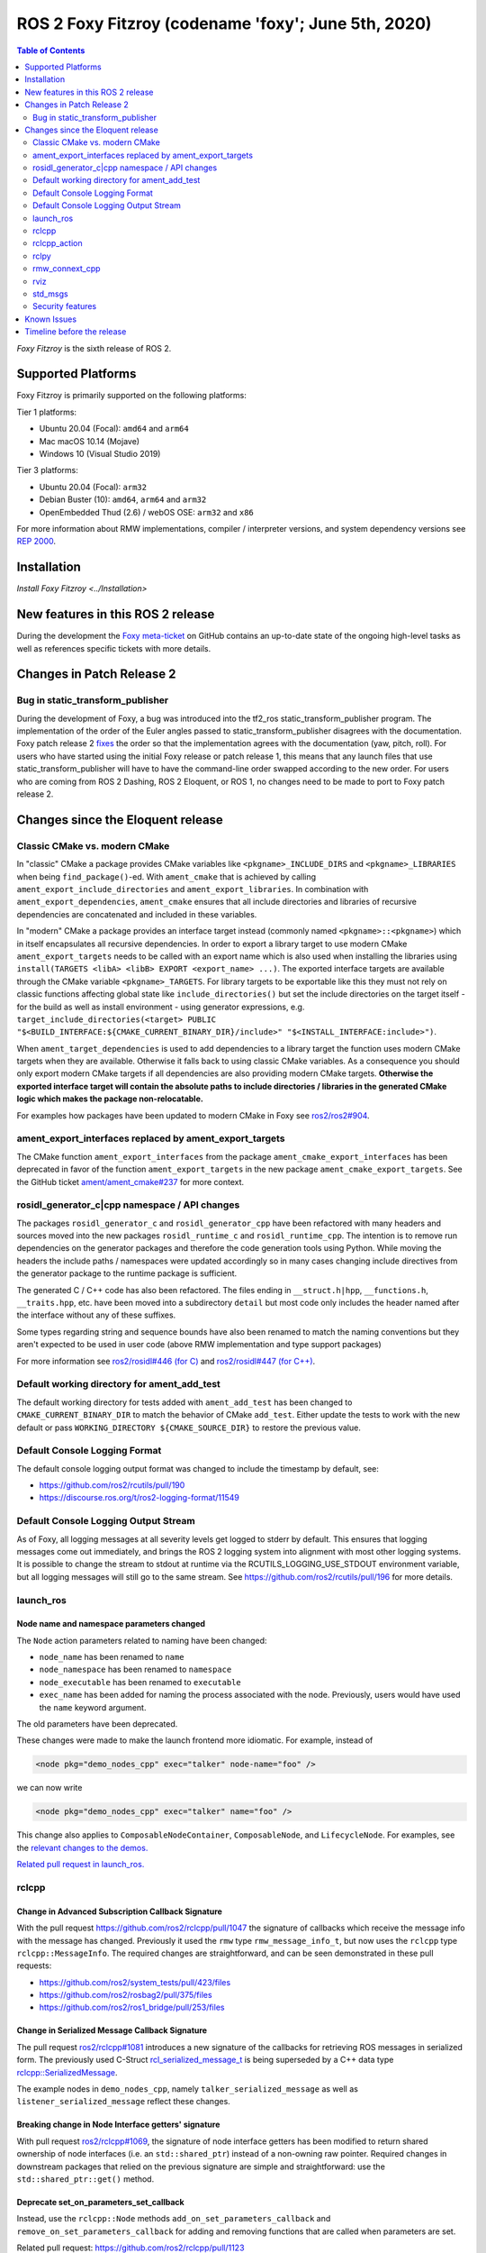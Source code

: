 ROS 2 Foxy Fitzroy (codename 'foxy'; June 5th, 2020)
====================================================

.. contents:: Table of Contents
   :depth: 2
   :local:

*Foxy Fitzroy* is the sixth release of ROS 2.

Supported Platforms
-------------------

Foxy Fitzroy is primarily supported on the following platforms:

Tier 1 platforms:

* Ubuntu 20.04 (Focal): ``amd64`` and ``arm64``
* Mac macOS 10.14 (Mojave)
* Windows 10 (Visual Studio 2019)

Tier 3 platforms:

* Ubuntu 20.04 (Focal): ``arm32``
* Debian Buster (10): ``amd64``, ``arm64`` and ``arm32``
* OpenEmbedded Thud (2.6) / webOS OSE: ``arm32`` and ``x86``

For more information about RMW implementations, compiler / interpreter versions, and system dependency versions see `REP 2000 <https://www.ros.org/reps/rep-2000.html>`__.

Installation
------------

`Install Foxy Fitzroy <../Installation>`

New features in this ROS 2 release
----------------------------------

During the development the `Foxy meta-ticket <https://github.com/ros2/ros2/issues/830>`__ on GitHub contains an up-to-date state of the ongoing high-level tasks as well as references specific tickets with more details.

Changes in Patch Release 2
--------------------------

Bug in static_transform_publisher
^^^^^^^^^^^^^^^^^^^^^^^^^^^^^^^^^
During the development of Foxy, a bug was introduced into the tf2_ros static_transform_publisher program.
The implementation of the order of the Euler angles passed to static_transform_publisher disagrees with the documentation.
Foxy patch release 2 `fixes <https://github.com/ros2/geometry2/pull/296>`_ the order so that the implementation agrees with the documentation (yaw, pitch, roll).
For users who have started using the initial Foxy release or patch release 1, this means that any launch files that use static_transform_publisher will have to have the command-line order swapped according to the new order.
For users who are coming from ROS 2 Dashing, ROS 2 Eloquent, or ROS 1, no changes need to be made to port to Foxy patch release 2.

Changes since the Eloquent release
----------------------------------

Classic CMake vs. modern CMake
^^^^^^^^^^^^^^^^^^^^^^^^^^^^^^

In "classic" CMake a package provides CMake variables like ``<pkgname>_INCLUDE_DIRS`` and ``<pkgname>_LIBRARIES`` when being ``find_package()``-ed.
With ``ament_cmake`` that is achieved by calling ``ament_export_include_directories`` and ``ament_export_libraries``.
In combination with ``ament_export_dependencies``, ``ament_cmake`` ensures that all include directories and libraries of recursive dependencies are concatenated and included in these variables.

In "modern" CMake a package provides an interface target instead (commonly named ``<pkgname>::<pkgname>``) which in itself encapsulates all recursive dependencies.
In order to export a library target to use modern CMake ``ament_export_targets`` needs to be called with an export name which is also used when installing the libraries using ``install(TARGETS <libA> <libB> EXPORT <export_name> ...)``.
The exported interface targets are available through the CMake variable ``<pkgname>_TARGETS``.
For library targets to be exportable like this they must not rely on classic functions affecting global state like ``include_directories()`` but set the include directories on the target itself - for the build as well as install environment - using generator expressions, e.g. ``target_include_directories(<target> PUBLIC "$<BUILD_INTERFACE:${CMAKE_CURRENT_BINARY_DIR}/include>" "$<INSTALL_INTERFACE:include>")``.

When ``ament_target_dependencies`` is used to add dependencies to a library target the function uses modern CMake targets when they are available.
Otherwise it falls back to using classic CMake variables.
As a consequence you should only export modern CMake targets if all dependencies are also providing modern CMake targets.
**Otherwise the exported interface target will contain the absolute paths to include directories / libraries in the generated CMake logic which makes the package non-relocatable.**

For examples how packages have been updated to modern CMake in Foxy see `ros2/ros2#904 <https://github.com/ros2/ros2/issues/904>`_.

ament_export_interfaces replaced by ament_export_targets
^^^^^^^^^^^^^^^^^^^^^^^^^^^^^^^^^^^^^^^^^^^^^^^^^^^^^^^^

The CMake function ``ament_export_interfaces`` from the package ``ament_cmake_export_interfaces`` has been deprecated in favor of the function ``ament_export_targets`` in the new package ``ament_cmake_export_targets``.
See the GitHub ticket `ament/ament_cmake#237 <https://github.com/ament/ament_cmake/issues/237>`_ for more context.

rosidl_generator_c|cpp namespace / API changes
^^^^^^^^^^^^^^^^^^^^^^^^^^^^^^^^^^^^^^^^^^^^^^

The packages ``rosidl_generator_c`` and ``rosidl_generator_cpp`` have been refactored with many headers and sources moved into the new packages ``rosidl_runtime_c`` and ``rosidl_runtime_cpp``.
The intention is to remove run dependencies on the generator packages and therefore the code generation tools using Python.
While moving the headers the include paths / namespaces were updated accordingly so in many cases changing include directives from the generator package to the runtime package is sufficient.

The generated C / C++ code has also been refactored.
The files ending in ``__struct.h|hpp``, ``__functions.h``, ``__traits.hpp``, etc. have been moved into a subdirectory ``detail`` but most code only includes the header named after the interface without any of these suffixes.

Some types regarding string and sequence bounds have also been renamed to match the naming conventions but they aren't expected to be used in user code (above RMW implementation and type support packages)

For more information see `ros2/rosidl#446 (for C) <https://github.com/ros2/rosidl/issues/446>`_ and `ros2/rosidl#447 (for C++) <https://github.com/ros2/rosidl/issues/447>`_.

Default working directory for ament_add_test
^^^^^^^^^^^^^^^^^^^^^^^^^^^^^^^^^^^^^^^^^^^^

The default working directory for tests added with ``ament_add_test`` has been changed to ``CMAKE_CURRENT_BINARY_DIR`` to match the behavior of CMake ``add_test``.
Either update the tests to work with the new default or pass ``WORKING_DIRECTORY ${CMAKE_SOURCE_DIR}`` to restore the previous value.

Default Console Logging Format
^^^^^^^^^^^^^^^^^^^^^^^^^^^^^^

The default console logging output format was changed to include the timestamp by default, see:

- `https://github.com/ros2/rcutils/pull/190 <https://github.com/ros2/rcutils/pull/190>`_
- `https://discourse.ros.org/t/ros2-logging-format/11549 <https://discourse.ros.org/t/ros2-logging-format/11549>`_

Default Console Logging Output Stream
^^^^^^^^^^^^^^^^^^^^^^^^^^^^^^^^^^^^^

As of Foxy, all logging messages at all severity levels get logged to stderr by default.
This ensures that logging messages come out immediately, and brings the ROS 2 logging system into alignment with most other logging systems.
It is possible to change the stream to stdout at runtime via the RCUTILS_LOGGING_USE_STDOUT environment variable, but all logging messages will still go to the same stream.
See `https://github.com/ros2/rcutils/pull/196 <https://github.com/ros2/rcutils/pull/196>`_ for more details.

launch_ros
^^^^^^^^^^

Node name and namespace parameters changed
""""""""""""""""""""""""""""""""""""""""""

The ``Node`` action parameters related to naming have been changed:

- ``node_name`` has been renamed to ``name``
- ``node_namespace`` has been renamed to ``namespace``
- ``node_executable`` has been renamed to ``executable``
- ``exec_name`` has been added for naming the process associated with the node.
  Previously, users would have used the ``name`` keyword argument.

The old parameters have been deprecated.

These changes were made to make the launch frontend more idiomatic.
For example, instead of

.. code-block:: xml

   <node pkg="demo_nodes_cpp" exec="talker" node-name="foo" />

we can now write

.. code-block:: xml

   <node pkg="demo_nodes_cpp" exec="talker" name="foo" />

This change also applies to ``ComposableNodeContainer``, ``ComposableNode``, and ``LifecycleNode``.
For examples, see the `relevant changes to the demos. <https://github.com/ros2/demos/pull/431>`_

`Related pull request in launch_ros. <https://github.com/ros2/launch_ros/pull/122>`_

rclcpp
^^^^^^

Change in Advanced Subscription Callback Signature
""""""""""""""""""""""""""""""""""""""""""""""""""

With the pull request `https://github.com/ros2/rclcpp/pull/1047 <https://github.com/ros2/rclcpp/pull/1047>`_ the signature of callbacks which receive the message info with the message has changed.
Previously it used the ``rmw`` type ``rmw_message_info_t``, but now uses the ``rclcpp`` type ``rclcpp::MessageInfo``.
The required changes are straightforward, and can be seen demonstrated in these pull requests:

- `https://github.com/ros2/system_tests/pull/423/files <https://github.com/ros2/system_tests/pull/423/files>`_
- `https://github.com/ros2/rosbag2/pull/375/files <https://github.com/ros2/rosbag2/pull/375/files>`_
- `https://github.com/ros2/ros1_bridge/pull/253/files <https://github.com/ros2/ros1_bridge/pull/253/files>`_

Change in Serialized Message Callback Signature
"""""""""""""""""""""""""""""""""""""""""""""""

The pull request `ros2/rclcpp#1081 <https://github.com/ros2/rclcpp/pull/1081>`_ introduces a new signature of the callbacks for retrieving ROS messages in serialized form.
The previously used C-Struct `rcl_serialized_message_t <https://github.com/ros2/rmw/blob/master/rmw/include/rmw/serialized_message.h>`_ is being superseded by a C++ data type `rclcpp::SerializedMessage <https://github.com/ros2/rclcpp/blob/master/rclcpp/include/rclcpp/serialized_message.hpp>`_.

The example nodes in ``demo_nodes_cpp``, namely ``talker_serialized_message`` as well as ``listener_serialized_message`` reflect these changes.

Breaking change in Node Interface getters' signature
""""""""""""""""""""""""""""""""""""""""""""""""""""

With pull request `ros2/rclcpp#1069 <https://github.com/ros2/rclcpp/pull/1069>`_, the signature of node interface getters has been modified to return shared ownership of node interfaces (i.e. an ``std::shared_ptr``) instead of a non-owning raw pointer.
Required changes in downstream packages that relied on the previous signature are simple and straightforward: use the ``std::shared_ptr::get()`` method.

Deprecate set_on_parameters_set_callback
""""""""""""""""""""""""""""""""""""""""

Instead, use the ``rclcpp::Node`` methods ``add_on_set_parameters_callback`` and ``remove_on_set_parameters_callback`` for adding and removing functions that are called when parameters are set.

Related pull request: https://github.com/ros2/rclcpp/pull/1123

Breaking change in Publisher getter signature
""""""""""""""""""""""""""""""""""""""""""""""

With pull request `ros2/rclcpp#1119 <https://github.com/ros2/rclcpp/pull/1119>`_, the signature of publisher handle getter has been modified to return shared ownership of the underlying rcl structure (i.e. an ``std::shared_ptr``) instead of a non-owning raw pointer.
This was necessary to fix a segfault in certain circumstances.
Required changes in downstream packages that relied on the previous signature are simple and straightforward: use the ``std::shared_ptr::get()`` method.

rclcpp_action
^^^^^^^^^^^^^

Deprecate ClientGoalHandle::async_result()
""""""""""""""""""""""""""""""""""""""""""

Using this API, it is possible to run into a race condition causing an exception to be thrown.
Instead, prefer to use ``Client::async_get_result()``, which is safer.

See `ros2/rclcpp#1120 <https://github.com/ros2/rclcpp/pull/1120>`_ and the connected issue for more info.

rclpy
^^^^^

Support for multiple on parameter set callbacks
"""""""""""""""""""""""""""""""""""""""""""""""

Use the ``Node`` methods ``add_on_set_parameters_callback`` and ``remove_on_set_parameters_callback`` for adding and removing functions that are called when parameters are set.

The method ``set_parameters_callback`` has been deprecated.

Related pull requests: https://github.com/ros2/rclpy/pull/457, https://github.com/ros2/rclpy/pull/504

rmw_connext_cpp
^^^^^^^^^^^^^^^

Connext 5.1 locator kinds compatibility mode
""""""""""""""""""""""""""""""""""""""""""""

Up to and including ``Eloquent``, ``rmw_connext_cpp`` was setting ``dds.transport.use_510_compatible_locator_kinds`` property to ``true``.
This property is not being forced anymore, and shared transport communication between ``Foxy`` and previous releases will stop working.
Logs similar to:

.. code-block:: bash

  PRESParticipant_checkTransportInfoMatching:Warning: discovered remote participant 'RTI Administration Console' using the 'shmem' transport with class ID 16777216.
  This class ID does not match the class ID 2 of the same transport in the local participant 'talker'.
  These two participants will not communicate over the 'shmem' transport.
  Check the value of the property 'dds.transport.use_510_compatible_locator_kinds' in the local participant.
  See https://community.rti.com/kb/what-causes-error-discovered-remote-participant for additional info.

will be observed when this incompatibility happens.

If compatibility is needed, it can be set up in an external QoS profiles files containing:

.. code-block:: xml

   <participant_qos>
      <property>
         <value>
               <element>
                  <name>
                     dds.transport.use_510_compatible_locator_kinds
                  </name>
                  <value>1</value>
               </element>
         </value>
      </property>
   </participant_qos>

Remember to set the ``NDDS_QOS_PROFILES`` environment variable to the QoS profiles file path.
For more information, see ``How to Change Transport Settings in 5.2.0 Applications for Compatibility with 5.1.0`` section of `Transport_Compatibility <https://community.rti.com/static/documentation/connext-dds/5.2.0/doc/manuals/connext_dds/html_files/RTI_ConnextDDS_CoreLibraries_ReleaseNotes/Content/ReleaseNotes/Transport_Compatibility.htm>`_.

rviz
^^^^

Tools timestamp messages using ROS time
"""""""""""""""""""""""""""""""""""""""

'2D Pose Estimate', '2D Nav Goal', and 'Publish Point' tools now timestamp their messages using ROS time instead of system time, in order for the ``use_sim_time`` parameter to have an effect on them.

Related pull request: https://github.com/ros2/rviz/pull/519

std_msgs
^^^^^^^^

Deprecation of messages
"""""""""""""""""""""""

Although discouraged for a long time we have officially deprecated the following messages in ``std_msgs``.
There are copies in `example_interfaces <https://index.ros.org/p/example_interfaces>`_

- ``std_msgs/msg/Bool``
- ``std_msgs/msg/Byte``
- ``std_msgs/msg/ByteMultiArray``
- ``std_msgs/msg/Char``
- ``std_msgs/msg/Float32``
- ``std_msgs/msg/Float32MultiArray``
- ``std_msgs/msg/Float64``
- ``std_msgs/msg/Float64MultiArray``
- ``std_msgs/msg/Int16``
- ``std_msgs/msg/Int16MultiArray``
- ``std_msgs/msg/Int32``
- ``std_msgs/msg/Int32MultiArray``
- ``std_msgs/msg/Int64``
- ``std_msgs/msg/Int64MultiArray``
- ``std_msgs/msg/Int8``
- ``std_msgs/msg/Int8MultiArray``
- ``std_msgs/msg/MultiArrayDimension``
- ``std_msgs/msg/MultiArrayLayout``
- ``std_msgs/msg/String``
- ``std_msgs/msg/UInt16``
- ``std_msgs/msg/UInt16MultiArray``
- ``std_msgs/msg/UInt32``
- ``std_msgs/msg/UInt32MultiArray``
- ``std_msgs/msg/UInt64``
- ``std_msgs/msg/UInt64MultiArray``
- ``std_msgs/msg/UInt8``
- ``std_msgs/msg/UInt8MultiArray``

Security features
^^^^^^^^^^^^^^^^^

Use of security enclaves
""""""""""""""""""""""""

As of Foxy, domain participants are no longer mapped directly to ROS nodes.
As a result, ROS 2 security features (which are specific to domain participants) are also no longer mapped directly to ROS nodes.
Instead, Foxy introduces the concept of a security "enclave", where an "enclave" is a process or group of processes that will share the same identity and access control rules.

This means that security artifacts are **not** retrieved based on the node name anymore but based on the Security enclave name.
A node enclave name can be set by using the ROS argument ``--enclave``, e.g. ``ros2 run demo_nodes_py talker --ros-args --enclave /my_enclave``

Related design document: https://github.com/ros2/design/pull/274

Note that permissions files are limited by the underlying transport packet size, so grouping many permissions under the same enclave will **not** work if the resulting permissions file exceed 64kB.
Related issue `[ros2/sros2#228] <https://github.com/ros2/sros2/issues/228>`_

Renaming of the environment variables
"""""""""""""""""""""""""""""""""""""

.. list-table:: Environment variables renaming
   :widths: 25 25
   :header-rows: 1

   * - Name in Eloquent
     - Name in Foxy
   * - ROS_SECURITY_ROOT_DIRECTORY
     - ROS_SECURITY_KEYSTORE
   * - ROS_SECURITY_NODE_DIRECTORY
     - ROS_SECURITY_ENCLAVE_OVERRIDE


Known Issues
------------

* `[ros2/ros2#922] <https://github.com/ros2/ros2/issues/922>`_ Services' performance is flaky for ``rclcpp`` nodes using eProsima Fast-RTPS or ADLINK CycloneDDS as RMW implementation.
  Specifically, service clients sometimes do not receive the response from servers.

* `[ros2/rclcpp#1212] <https://github.com/ros2/rclcpp/issues/1212>`_ Ready reentrant Waitable objects can attempt to execute multiple times.


Timeline before the release
---------------------------

A few milestones leading up to the release:

    .. note::

      The dates below reflect an extension by roughly two weeks due to the coronavirus pandemic.

    Wed. April 22nd, 2020
        API and feature freeze for ``ros_core`` [1]_ packages.
        Note that this includes ``rmw``, which is a recursive dependency of ``ros_core``.
        Only bug fix releases should be made after this point.
        New packages can be released independently.

    Mon. April 29th, 2020 (beta)
        Updated releases of ``desktop`` [2]_ packages available.
        Testing of the new features.

    Wed. May 27th, 2020 (release candidate)
        Updated releases of ``desktop`` [2]_ packages available.

    Wed. June 3rd, 2020
        Freeze rosdistro.
        No PRs for Foxy on the `rosdistro` repo will be merged (reopens after the release announcement).

.. [1] The ``ros_core`` variant described in the `variants <https://github.com/ros2/variants>`_ repository.
.. [2] The ``desktop`` variant described in the `variants <https://github.com/ros2/variants>`_ repository.
